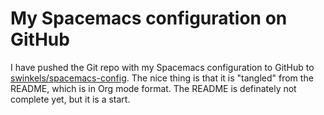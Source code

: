 * My Spacemacs configuration on GitHub
   :PROPERTIES:
   :Time:     21:17
   :END:
I have pushed the Git repo with my Spacemacs configuration to GitHub to
[[https://github.com/swinkels/spacemacs-config][swinkels/spacemacs-config]]. The nice thing is that it is "tangled" from the
README, which is in Org mode format. The README is definately not complete yet,
but it is a start.
